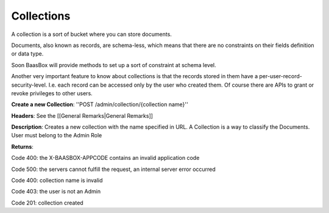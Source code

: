 .. _rest-API: 

Collections
===========

A collection is a sort of bucket where you can store documents.

Documents, also known as records, are schema-less, which means that
there are no constraints on their fields definition or data type.

Soon BaasBox will provide methods to set up a sort of constraint at
schema level.

Another very important feature to know about collections is that the
records stored in them have a per-user-record-security-level. I.e. each
record can be accessed only by the user who created them. Of course
there are APIs to grant or revoke privileges to other users.

**Create a new Collection**: ''POST /admin/collection/{collection
name}''

**Headers**: See the [[General Remarks\|General Remarks]]

**Description**: Creates a new collection with the name specified in
URL. A Collection is a way to classify the Documents. User must belong
to the Admin Role

**Returns**:

Code 400: the X-BAASBOX-APPCODE contains an invalid application code

Code 500: the servers cannot fulfill the request, an internal server
error occurred

Code 400: collection name is invalid

Code 403: the user is not an Admin

Code 201: collection created
